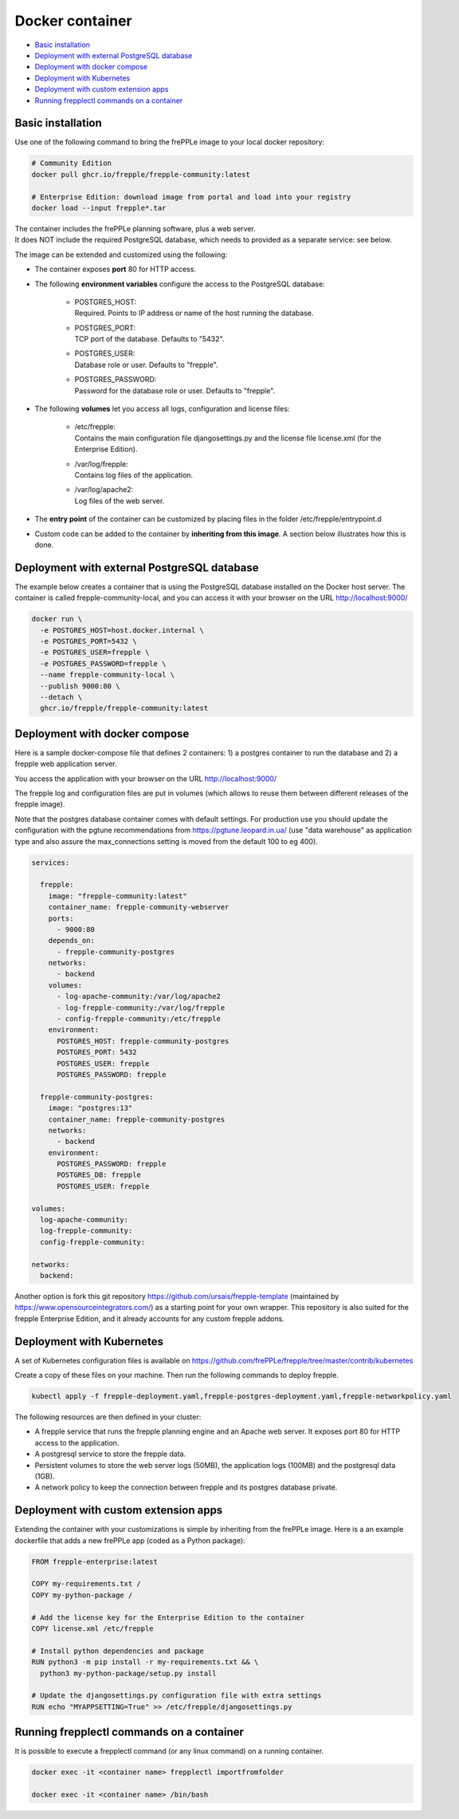 ================
Docker container
================

* `Basic installation`_
* `Deployment with external PostgreSQL database`_
* `Deployment with docker compose`_
* `Deployment with Kubernetes`_
* `Deployment with custom extension apps`_
* `Running frepplectl commands on a container`_

******************
Basic installation
******************

Use one of the following command to bring the frePPLe image to your local
docker repository:

.. code-block:: none

   # Community Edition
   docker pull ghcr.io/frepple/frepple-community:latest

   # Enterprise Edition: download image from portal and load into your registry
   docker load --input frepple*.tar

| The container includes the frePPLe planning software, plus a web server.
| It does NOT include the required PostgreSQL database, which needs to provided
  as a separate service: see below.

The image can be extended and customized using the following:

* The container exposes **port** 80 for HTTP access.

* The following **environment variables** configure the access to the PostgreSQL database:

    * | POSTGRES_HOST:
      | Required. Points to IP address or name of the host running the database.

    * | POSTGRES_PORT:
      | TCP port of the database. Defaults to "5432".

    * | POSTGRES_USER:
      | Database role or user. Defaults to "frepple".

    * | POSTGRES_PASSWORD:
      | Password for the database role or user. Defaults to "frepple".

* The following **volumes** let you access all logs, configuration and license files:

    * | /etc/frepple:
      | Contains the main configuration file djangosettings.py and the
        license file license.xml (for the Enterprise Edition).

    * | /var/log/frepple:
      | Contains log files of the application.

    * | /var/log/apache2:
      | Log files of the web server.

* The **entry point** of the container can be customized by placing files in the folder
  /etc/frepple/entrypoint.d

* Custom code can be added to the container by **inheriting from this image**. A section
  below illustrates how this is done.

********************************************
Deployment with external PostgreSQL database
********************************************

The example below creates a container that is using the PostgreSQL database installed on
the Docker host server.
The container is called frepple-community-local, and you can access it with your browser
on the URL http://localhost:9000/

.. code-block:: none

   docker run \
     -e POSTGRES_HOST=host.docker.internal \
     -e POSTGRES_PORT=5432 \
     -e POSTGRES_USER=frepple \
     -e POSTGRES_PASSWORD=frepple \
     --name frepple-community-local \
     --publish 9000:80 \
     --detach \
     ghcr.io/frepple/frepple-community:latest

******************************
Deployment with docker compose
******************************

Here is a sample docker-compose file that defines 2 containers: 1) a postgres container
to run the database and 2) a frepple web application server.

You access the application with your browser on the URL http://localhost:9000/

The frepple log and configuration files are put in volumes (which allows to reuse
them between different releases of the frepple image).

Note that the postgres database container comes with default settings. For production
use you should update the configuration with the pgtune recommendations from
https://pgtune.leopard.in.ua/ (use "data warehouse" as application type and also assure
the max_connections setting is moved from the default 100 to eg 400).

.. code-block:: none

  services:

    frepple:
      image: "frepple-community:latest"
      container_name: frepple-community-webserver
      ports:
        - 9000:80
      depends_on:
        - frepple-community-postgres
      networks:
        - backend
      volumes:
        - log-apache-community:/var/log/apache2
        - log-frepple-community:/var/log/frepple
        - config-frepple-community:/etc/frepple
      environment:
        POSTGRES_HOST: frepple-community-postgres
        POSTGRES_PORT: 5432
        POSTGRES_USER: frepple
        POSTGRES_PASSWORD: frepple

    frepple-community-postgres:
      image: "postgres:13"
      container_name: frepple-community-postgres
      networks:
        - backend
      environment:
        POSTGRES_PASSWORD: frepple
        POSTGRES_DB: frepple
        POSTGRES_USER: frepple

  volumes:
    log-apache-community:
    log-frepple-community:
    config-frepple-community:

  networks:
    backend:

Another option is fork this git repository https://github.com/ursais/frepple-template
(maintained by https://www.opensourceintegrators.com/) as a starting point for your own
wrapper. This repository is also suited for the frepple Enterprise Edition, and it
already accounts for any custom frepple addons.

**************************
Deployment with Kubernetes
**************************

A set of Kubernetes configuration files is available on
https://github.com/frePPLe/frepple/tree/master/contrib/kubernetes

Create a copy of these files on your machine. Then run the following commands
to deploy frepple.

.. code-block:: none

   kubectl apply -f frepple-deployment.yaml,frepple-postgres-deployment.yaml,frepple-networkpolicy.yaml

The following resources are then defined in your cluster:

- A frepple service that runs the frepple planning engine and an Apache web server.
  It exposes port 80 for HTTP access to the application.

- A postgresql service to store the frepple data.

- Persistent volumes to store the web server logs (50MB), the application logs (100MB)
  and the postgresql data (1GB).

- A network policy to keep the connection between frepple and its postgres database private.

*************************************
Deployment with custom extension apps
*************************************

Extending the container with your customizations is simple by inheriting from the frePPLe
image. Here is a an example dockerfile that adds a new frePPLe app (coded as a Python package):

.. code-block:: none

   FROM frepple-enterprise:latest

   COPY my-requirements.txt /
   COPY my-python-package /

   # Add the license key for the Enterprise Edition to the container
   COPY license.xml /etc/frepple

   # Install python dependencies and package
   RUN python3 -m pip install -r my-requirements.txt && \
     python3 my-python-package/setup.py install

   # Update the djangosettings.py configuration file with extra settings
   RUN echo "MYAPPSETTING=True" >> /etc/frepple/djangosettings.py

******************************************
Running frepplectl commands on a container
******************************************

It is possible to execute a frepplectl command (or any linux command)
on a running container.

.. code-block:: none

   docker exec -it <container name> frepplectl importfromfolder

   docker exec -it <container name> /bin/bash
